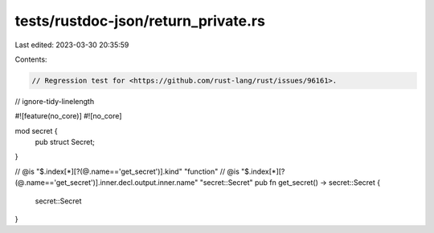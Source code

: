 tests/rustdoc-json/return_private.rs
====================================

Last edited: 2023-03-30 20:35:59

Contents:

.. code-block:: rs

    // Regression test for <https://github.com/rust-lang/rust/issues/96161>.
// ignore-tidy-linelength

#![feature(no_core)]
#![no_core]

mod secret {
    pub struct Secret;
}

// @is "$.index[*][?(@.name=='get_secret')].kind" \"function\"
// @is "$.index[*][?(@.name=='get_secret')].inner.decl.output.inner.name" \"secret::Secret\"
pub fn get_secret() -> secret::Secret {
    secret::Secret
}


